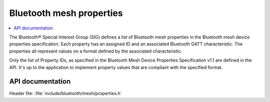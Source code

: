 .. _bt_mesh_properties_readme:

Bluetooth mesh properties
##########################

.. contents::
   :local:
   :depth: 2

The Bluetooth® Special Interest Group (SIG) defines a list of Bluetooth mesh properties in the Bluetooth mesh device properties specification.
Each property has an assigned ID and an associated Bluetooth GATT characteristic.
The properties all represent values on a format defined by the associated characteristic.

Only the list of Property IDs, as specified in the Bluetooth Mesh Device Properties Specification v1.1 are defined in the API.
It's up to the application to implement property values that are compliant with the specified format.

API documentation
******************

| Header file: :file:`include/bluetooth/mesh/properties.h`

.. doxygengroup:: bt_mesh_property_ids
   :project: nrf
   :members:
